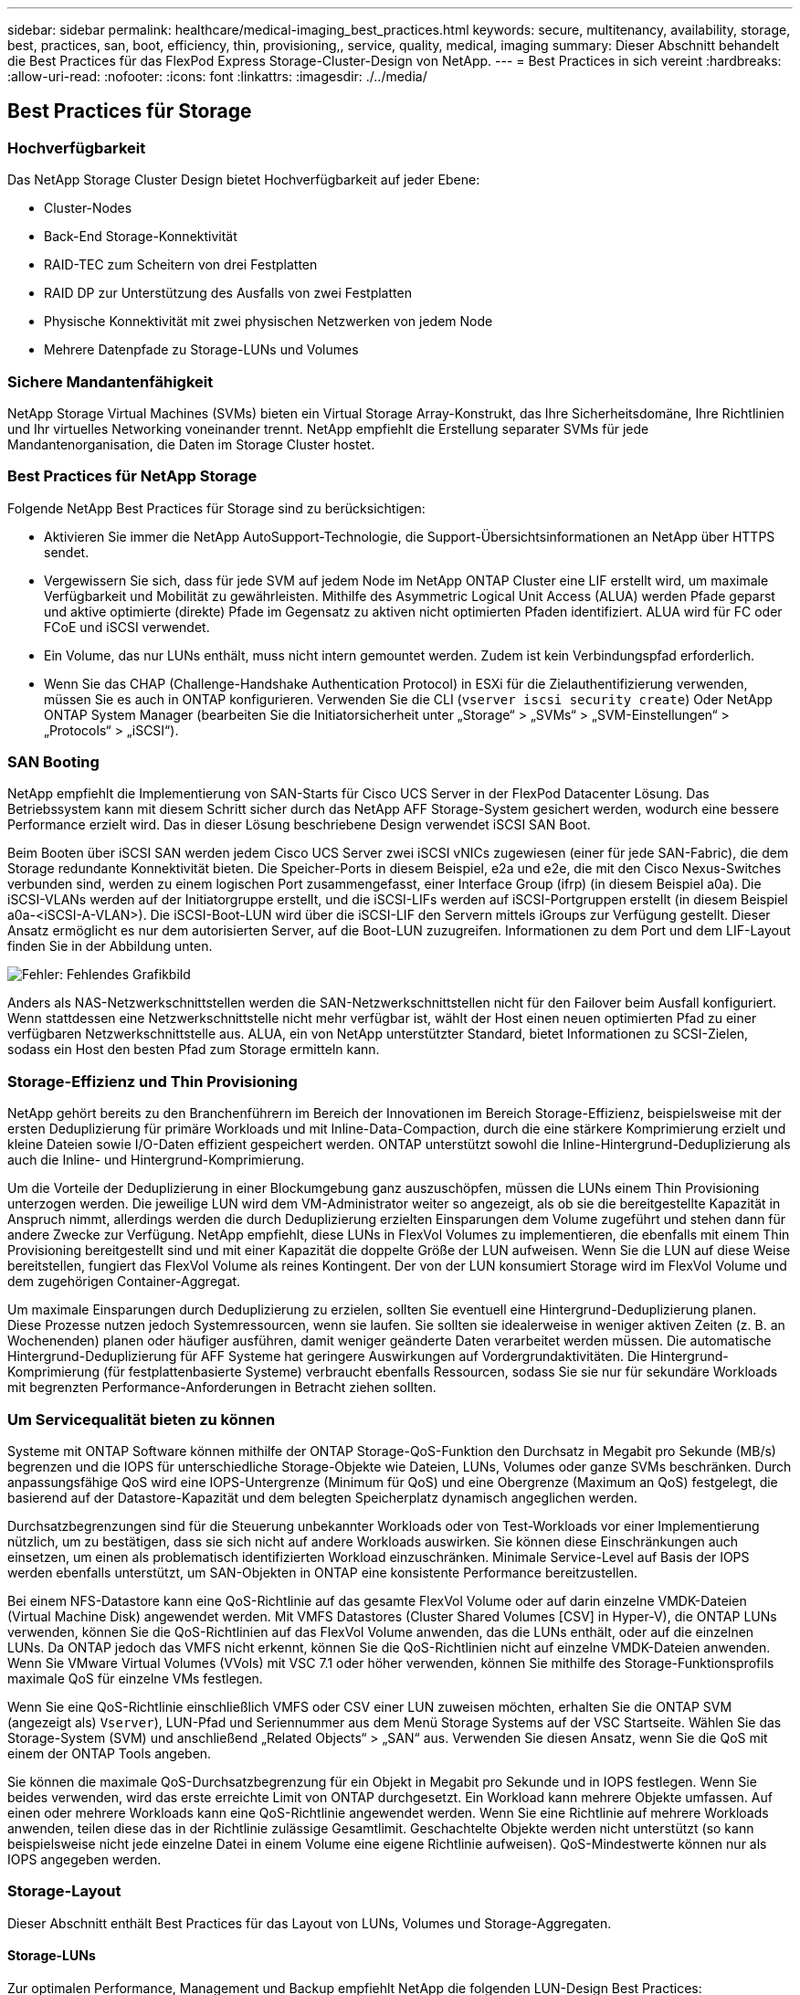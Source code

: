 ---
sidebar: sidebar 
permalink: healthcare/medical-imaging_best_practices.html 
keywords: secure, multitenancy, availability, storage, best, practices, san, boot, efficiency, thin, provisioning,, service, quality, medical, imaging 
summary: Dieser Abschnitt behandelt die Best Practices für das FlexPod Express Storage-Cluster-Design von NetApp. 
---
= Best Practices in sich vereint
:hardbreaks:
:allow-uri-read: 
:nofooter: 
:icons: font
:linkattrs: 
:imagesdir: ./../media/




== Best Practices für Storage



=== Hochverfügbarkeit

Das NetApp Storage Cluster Design bietet Hochverfügbarkeit auf jeder Ebene:

* Cluster-Nodes
* Back-End Storage-Konnektivität
* RAID-TEC zum Scheitern von drei Festplatten
* RAID DP zur Unterstützung des Ausfalls von zwei Festplatten
* Physische Konnektivität mit zwei physischen Netzwerken von jedem Node
* Mehrere Datenpfade zu Storage-LUNs und Volumes




=== Sichere Mandantenfähigkeit

NetApp Storage Virtual Machines (SVMs) bieten ein Virtual Storage Array-Konstrukt, das Ihre Sicherheitsdomäne, Ihre Richtlinien und Ihr virtuelles Networking voneinander trennt. NetApp empfiehlt die Erstellung separater SVMs für jede Mandantenorganisation, die Daten im Storage Cluster hostet.



=== Best Practices für NetApp Storage

Folgende NetApp Best Practices für Storage sind zu berücksichtigen:

* Aktivieren Sie immer die NetApp AutoSupport-Technologie, die Support-Übersichtsinformationen an NetApp über HTTPS sendet.
* Vergewissern Sie sich, dass für jede SVM auf jedem Node im NetApp ONTAP Cluster eine LIF erstellt wird, um maximale Verfügbarkeit und Mobilität zu gewährleisten. Mithilfe des Asymmetric Logical Unit Access (ALUA) werden Pfade geparst und aktive optimierte (direkte) Pfade im Gegensatz zu aktiven nicht optimierten Pfaden identifiziert. ALUA wird für FC oder FCoE und iSCSI verwendet.
* Ein Volume, das nur LUNs enthält, muss nicht intern gemountet werden. Zudem ist kein Verbindungspfad erforderlich.
* Wenn Sie das CHAP (Challenge-Handshake Authentication Protocol) in ESXi für die Zielauthentifizierung verwenden, müssen Sie es auch in ONTAP konfigurieren. Verwenden Sie die CLI (`vserver iscsi security create`) Oder NetApp ONTAP System Manager (bearbeiten Sie die Initiatorsicherheit unter „Storage“ > „SVMs“ > „SVM-Einstellungen“ > „Protocols“ > „iSCSI“).




=== SAN Booting

NetApp empfiehlt die Implementierung von SAN-Starts für Cisco UCS Server in der FlexPod Datacenter Lösung. Das Betriebssystem kann mit diesem Schritt sicher durch das NetApp AFF Storage-System gesichert werden, wodurch eine bessere Performance erzielt wird. Das in dieser Lösung beschriebene Design verwendet iSCSI SAN Boot.

Beim Booten über iSCSI SAN werden jedem Cisco UCS Server zwei iSCSI vNICs zugewiesen (einer für jede SAN-Fabric), die dem Storage redundante Konnektivität bieten. Die Speicher-Ports in diesem Beispiel, e2a und e2e, die mit den Cisco Nexus-Switches verbunden sind, werden zu einem logischen Port zusammengefasst, einer Interface Group (ifrp) (in diesem Beispiel a0a). Die iSCSI-VLANs werden auf der Initiatorgruppe erstellt, und die iSCSI-LIFs werden auf iSCSI-Portgruppen erstellt (in diesem Beispiel a0a-<iSCSI-A-VLAN>). Die iSCSI-Boot-LUN wird über die iSCSI-LIF den Servern mittels iGroups zur Verfügung gestellt. Dieser Ansatz ermöglicht es nur dem autorisierten Server, auf die Boot-LUN zuzugreifen. Informationen zu dem Port und dem LIF-Layout finden Sie in der Abbildung unten.

image:medical-imaging_image8.png["Fehler: Fehlendes Grafikbild"]

Anders als NAS-Netzwerkschnittstellen werden die SAN-Netzwerkschnittstellen nicht für den Failover beim Ausfall konfiguriert. Wenn stattdessen eine Netzwerkschnittstelle nicht mehr verfügbar ist, wählt der Host einen neuen optimierten Pfad zu einer verfügbaren Netzwerkschnittstelle aus. ALUA, ein von NetApp unterstützter Standard, bietet Informationen zu SCSI-Zielen, sodass ein Host den besten Pfad zum Storage ermitteln kann.



=== Storage-Effizienz und Thin Provisioning

NetApp gehört bereits zu den Branchenführern im Bereich der Innovationen im Bereich Storage-Effizienz, beispielsweise mit der ersten Deduplizierung für primäre Workloads und mit Inline-Data-Compaction, durch die eine stärkere Komprimierung erzielt und kleine Dateien sowie I/O-Daten effizient gespeichert werden. ONTAP unterstützt sowohl die Inline-Hintergrund-Deduplizierung als auch die Inline- und Hintergrund-Komprimierung.

Um die Vorteile der Deduplizierung in einer Blockumgebung ganz auszuschöpfen, müssen die LUNs einem Thin Provisioning unterzogen werden. Die jeweilige LUN wird dem VM-Administrator weiter so angezeigt, als ob sie die bereitgestellte Kapazität in Anspruch nimmt, allerdings werden die durch Deduplizierung erzielten Einsparungen dem Volume zugeführt und stehen dann für andere Zwecke zur Verfügung. NetApp empfiehlt, diese LUNs in FlexVol Volumes zu implementieren, die ebenfalls mit einem Thin Provisioning bereitgestellt sind und mit einer Kapazität die doppelte Größe der LUN aufweisen. Wenn Sie die LUN auf diese Weise bereitstellen, fungiert das FlexVol Volume als reines Kontingent. Der von der LUN konsumiert Storage wird im FlexVol Volume und dem zugehörigen Container-Aggregat.

Um maximale Einsparungen durch Deduplizierung zu erzielen, sollten Sie eventuell eine Hintergrund-Deduplizierung planen. Diese Prozesse nutzen jedoch Systemressourcen, wenn sie laufen. Sie sollten sie idealerweise in weniger aktiven Zeiten (z. B. an Wochenenden) planen oder häufiger ausführen, damit weniger geänderte Daten verarbeitet werden müssen. Die automatische Hintergrund-Deduplizierung für AFF Systeme hat geringere Auswirkungen auf Vordergrundaktivitäten. Die Hintergrund-Komprimierung (für festplattenbasierte Systeme) verbraucht ebenfalls Ressourcen, sodass Sie sie nur für sekundäre Workloads mit begrenzten Performance-Anforderungen in Betracht ziehen sollten.



=== Um Servicequalität bieten zu können

Systeme mit ONTAP Software können mithilfe der ONTAP Storage-QoS-Funktion den Durchsatz in Megabit pro Sekunde (MB/s) begrenzen und die IOPS für unterschiedliche Storage-Objekte wie Dateien, LUNs, Volumes oder ganze SVMs beschränken. Durch anpassungsfähige QoS wird eine IOPS-Untergrenze (Minimum für QoS) und eine Obergrenze (Maximum an QoS) festgelegt, die basierend auf der Datastore-Kapazität und dem belegten Speicherplatz dynamisch angeglichen werden.

Durchsatzbegrenzungen sind für die Steuerung unbekannter Workloads oder von Test-Workloads vor einer Implementierung nützlich, um zu bestätigen, dass sie sich nicht auf andere Workloads auswirken. Sie können diese Einschränkungen auch einsetzen, um einen als problematisch identifizierten Workload einzuschränken. Minimale Service-Level auf Basis der IOPS werden ebenfalls unterstützt, um SAN-Objekten in ONTAP eine konsistente Performance bereitzustellen.

Bei einem NFS-Datastore kann eine QoS-Richtlinie auf das gesamte FlexVol Volume oder auf darin einzelne VMDK-Dateien (Virtual Machine Disk) angewendet werden. Mit VMFS Datastores (Cluster Shared Volumes [CSV] in Hyper-V), die ONTAP LUNs verwenden, können Sie die QoS-Richtlinien auf das FlexVol Volume anwenden, das die LUNs enthält, oder auf die einzelnen LUNs. Da ONTAP jedoch das VMFS nicht erkennt, können Sie die QoS-Richtlinien nicht auf einzelne VMDK-Dateien anwenden. Wenn Sie VMware Virtual Volumes (VVols) mit VSC 7.1 oder höher verwenden, können Sie mithilfe des Storage-Funktionsprofils maximale QoS für einzelne VMs festlegen.

Wenn Sie eine QoS-Richtlinie einschließlich VMFS oder CSV einer LUN zuweisen möchten, erhalten Sie die ONTAP SVM (angezeigt als) `Vserver`), LUN-Pfad und Seriennummer aus dem Menü Storage Systems auf der VSC Startseite. Wählen Sie das Storage-System (SVM) und anschließend „Related Objects“ > „SAN“ aus. Verwenden Sie diesen Ansatz, wenn Sie die QoS mit einem der ONTAP Tools angeben.

Sie können die maximale QoS-Durchsatzbegrenzung für ein Objekt in Megabit pro Sekunde und in IOPS festlegen. Wenn Sie beides verwenden, wird das erste erreichte Limit von ONTAP durchgesetzt. Ein Workload kann mehrere Objekte umfassen. Auf einen oder mehrere Workloads kann eine QoS-Richtlinie angewendet werden. Wenn Sie eine Richtlinie auf mehrere Workloads anwenden, teilen diese das in der Richtlinie zulässige Gesamtlimit. Geschachtelte Objekte werden nicht unterstützt (so kann beispielsweise nicht jede einzelne Datei in einem Volume eine eigene Richtlinie aufweisen). QoS-Mindestwerte können nur als IOPS angegeben werden.



=== Storage-Layout

Dieser Abschnitt enthält Best Practices für das Layout von LUNs, Volumes und Storage-Aggregaten.



==== Storage-LUNs

Zur optimalen Performance, Management und Backup empfiehlt NetApp die folgenden LUN-Design Best Practices:

* Erstellen Sie eine separate LUN zum Speichern von Datenbank- und Protokolldateien.
* Erstellen Sie eine separate LUN für jede Instanz, um Oracle Datenbank-Protokoll-Backups zu speichern. Die LUNs können Teil desselben Volumes sein.
* Stellen Sie LUNs mit Thin Provisioning bereit (deaktivieren Sie die Option „Speicherplatzreservierung“) für Datenbankdateien und Log-Dateien.
* Alle Bilddaten werden in FC LUNs gehostet. Erstellen Sie diese LUNs in FlexVol Volumes, die über die Aggregate verteilt sind, die Eigentum verschiedener Storage Controller Nodes sind.


Folgen Sie den Richtlinien im nächsten Abschnitt, um die LUNs in einem Storage Volume zu platzieren.



==== Storage Volumes

Für optimale Performance und optimalen Management empfiehlt NetApp die folgenden Best Practices für das Volume-Design:

* Isolierung von Datenbanken mit I/O-intensiven Abfragen auf separaten Storage Volumes
* Die Datendateien können auf eine einzelne LUN oder ein Volume platziert werden, aber für einen höheren Durchsatz werden mehrere Volumes/LUNs empfohlen.
* I/O-Parallelität kann durch die Verwendung eines beliebigen unterstützten Dateisystems erreicht werden, wenn mehrere LUNs verwendet werden.
* Platzieren Sie Datenbankdateien und Transaktionsprotokolle auf separaten Volumes, um die Recovery-Granularität zu erhöhen.
* Volume-Attribute wie automatische Größe, Snapshot Reserve, QoS usw. sollten in Betracht gezogen werden.




==== Aggregate

Aggregate sind der primäre Storage Container für NetApp Storage-Konfigurationen. Sie enthalten eine oder mehrere RAID-Gruppen, die aus Daten-Festplatten und Parity-Festplatten bestehen.

NetApp hat verschiedene Charakterisierungstests für I/O-Workloads mithilfe von gemeinsam genutzten und dedizierten Aggregaten mit separaten Datendateien und Transaktions-Log-Dateien durchgeführt. Die Tests zeigen, dass ein großes Aggregat mit mehreren RAID-Gruppen und -Laufwerken (HDDs oder SSDs) die Storage Performance optimiert und verbessert und Administratoren aus zwei Gründen einfacher zu managen ist:

* Ein großes Aggregat ermöglicht die I/O-Fähigkeit aller Laufwerke für alle Dateien.
* Ein großes Aggregat ermöglicht die effizienteste Nutzung von Festplattenspeicher.


Für eine effektive Disaster Recovery empfiehlt NetApp, das asynchrone Replikat auf einem Aggregat zu platzieren, das Teil eines separaten Storage-Clusters am Disaster Recovery-Standort ist, und mithilfe der SnapMirror Technologie Inhalte zu replizieren.

Für eine optimale Storage-Performance empfiehlt NetApp, mindestens 10 % freien Speicherplatz in einem Aggregat verfügbar zu haben.

Leitfaden für das Storage-Aggregat-Layout für AFF A300 Systeme (mit zwei Festplatten-Shelfs mit 24 Laufwerken) beinhaltet:

* Halten Sie zwei Spare-Laufwerke.
* Verwenden Sie die erweiterte Laufwerkpartitionierung, um drei Partitionen auf jedem Laufwerk zu erstellen: Root und Daten.
* Verwenden Sie für jedes Aggregat insgesamt 20 Daten-Partitionen und zwei Parity-Partitionen.




== Best Practices für Backups

NetApp SnapCenter wird für VM- und Datenbank-Backups eingesetzt. NetApp empfiehlt die folgenden Best Practices für Backups:

* Wenn SnapCenter zur Erstellung von Snapshot Kopien für Backups bereitgestellt wird, schalten Sie den Snapshot Zeitplan für die FlexVol aus, die VMs und Applikationsdaten hosten.
* Erstellen Sie eine dedizierte FlexVol für Host-Boot-LUNs.
* Verwenden Sie für VMs, die denselben Zweck erfüllen, eine ähnliche oder eine einzelne Backup-Richtlinie.
* Sie können eine ähnliche oder einzelne Backup-Richtlinie je Workload-Typ verwenden. Verwenden Sie beispielsweise eine ähnliche Richtlinie für alle Datenbank-Workloads. Verwendung unterschiedlicher Richtlinien für Datenbanken, Webserver, virtuelle Desktops für Endbenutzer usw.
* Aktivieren Sie die Überprüfung des Backups in SnapCenter.
* Konfigurieren Sie die Archivierung der Backup-Snapshot-Kopien in der NetApp SnapVault Backup-Lösung.
* Konfigurieren Sie die Aufbewahrung der Backups auf Grundlage des Archivierungsplans auf dem Primärspeicher.




== Best Practices für die Infrastruktur



=== Best Practices für die Netzwerkumgebung

NetApp empfiehlt die folgenden Best Practices für Netzwerke:

* Stellen Sie sicher, dass Ihr System redundante physische NICs für die Produktion und den Storage-Datenverkehr enthält.
* Getrennte VLANs für iSCSI-, NFS- und SMB/CIFS-Datenverkehr zwischen Computing und Storage
* Stellen Sie sicher, dass Ihr System ein dediziertes VLAN für den Client-Zugriff auf das medizinische Bildgebungssystem enthält.


Weitere Best Practices für Netzwerke finden Sie in den FlexPod Leitfäden für Infrastrukturdesign und Implementierung.



== Best Practices für Computing

NetApp empfiehlt die folgende Best Practice für Computing:

* Stellen Sie sicher, dass jede angegebene vCPU von einem physischen Core unterstützt wird.




== Best Practices für Virtualisierung

NetApp empfiehlt die folgenden Best Practices für die Virtualisierung:

* Verwenden Sie VMware vSphere 6 oder höher.
* Legen Sie das BIOS und die Betriebssystemebene des ESXi-Hostservers auf Benutzerdefiniert und hohe Performance fest.
* Erstellen Sie Backups in Zeiten geringerer Auslastung.




== Best Practices für das medizinische Bildgebungssystem

Beachten Sie die folgenden Best Practices und einige Anforderungen eines typischen medizinischen Bildgebungssystems:

* Setzen Sie keinen virtuellen Speicher durch.
* Stellen Sie sicher, dass die Gesamtzahl der vCPUs der Anzahl der physischen CPUs entspricht.
* Bei einer großen Umgebung sind dedizierte VLANs erforderlich.
* Konfigurieren Sie Datenbank-VMs mit dedizierten HA Clustern.
* Stellen Sie sicher, dass die VM-BS-VMDKs in schnellem Tier-1-Storage gehostet werden.
* Ermitteln Sie gemeinsam mit dem Anbieter medizinischer Bildgebungssysteme den besten Ansatz zur Vorbereitung von VM-Vorlagen für eine schnelle Implementierung und Wartung.
* Für Management-, Storage- und Produktionsnetzwerke ist für die Datenbank LAN-Trennung erforderlich und das bei isoliertem VLANs für VMware vMotion.
* Verwenden Sie die auf dem NetApp Storage-Array basierende Replizierungstechnologie https://www.netapp.com/pdf.html?item=/media/17229-tr4015pdf.pdf["SnapMirror"^] anstelle der vSphere-basierten Replizierung.
* Einsatz von Backup-Technologien, die VMware APIs nutzen; Backup-Fenster sollten sich außerhalb der normalen Geschäftszeiten befinden.

